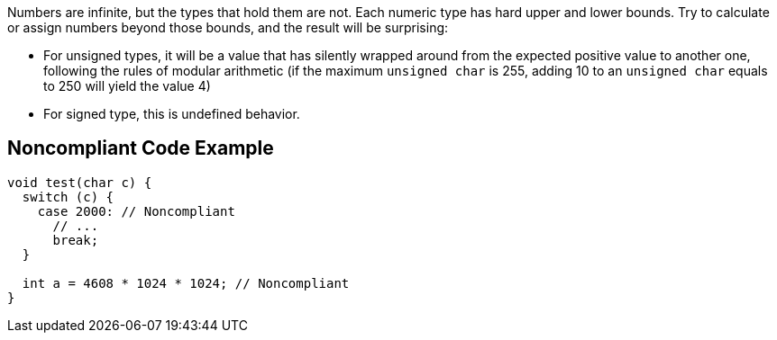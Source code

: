 Numbers are infinite, but the types that hold them are not. Each numeric type has hard upper and lower bounds. Try to calculate or assign numbers beyond those bounds, and the result will be surprising:

* For unsigned types, it will be a value that has silently wrapped around from the expected positive value to another one, following the rules of modular arithmetic (if the maximum ``++unsigned char++`` is 255, adding 10 to an ``++unsigned char++`` equals to 250 will yield the value 4)
* For signed type, this is undefined behavior.

== Noncompliant Code Example

----
void test(char c) {
  switch (c) {
    case 2000: // Noncompliant
      // ...
      break;
  }

  int a = 4608 * 1024 * 1024; // Noncompliant
}
----
